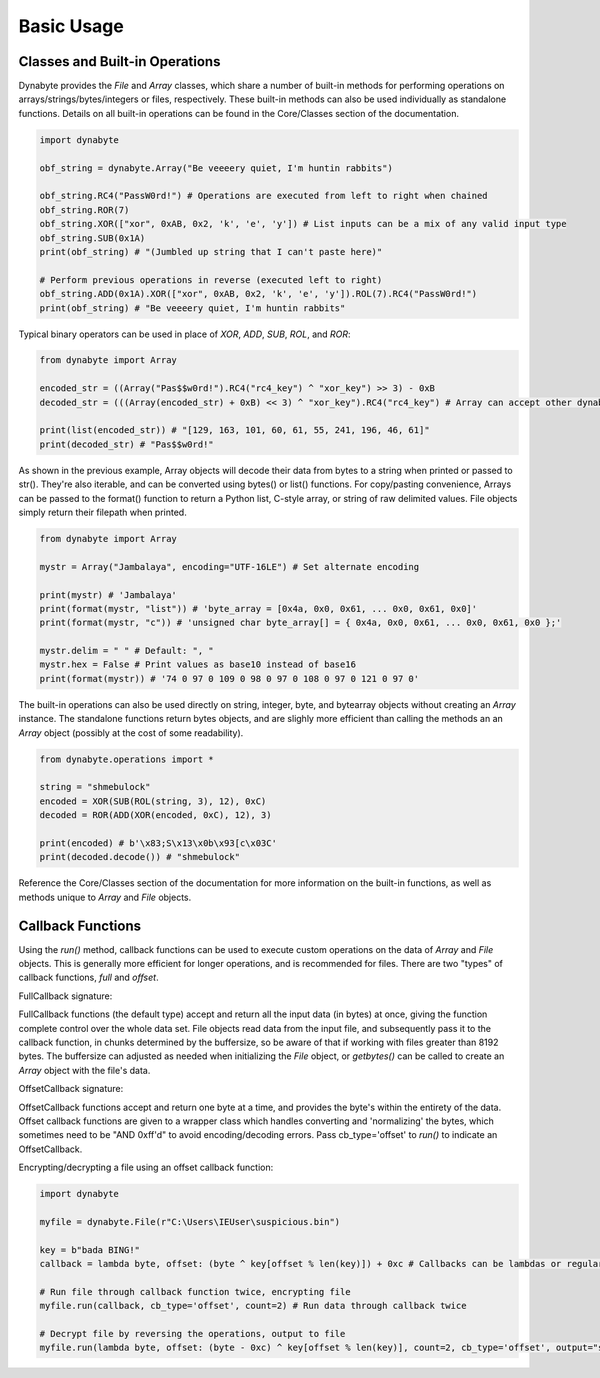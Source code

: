 Basic Usage
===========

Classes and Built-in Operations
-------------------------------
Dynabyte provides the *File* and *Array* classes, which share a number of built-in methods for performing operations on arrays/strings/bytes/integers or files, respectively. These built-in methods can also be used individually as standalone functions. Details on all built-in operations can be found in the Core/Classes section of the documentation.

.. code-block:: python

	import dynabyte

	obf_string = dynabyte.Array("Be veeeery quiet, I'm huntin rabbits")

	obf_string.RC4("PassW0rd!") # Operations are executed from left to right when chained
	obf_string.ROR(7)
	obf_string.XOR(["xor", 0xAB, 0x2, 'k', 'e', 'y']) # List inputs can be a mix of any valid input type
	obf_string.SUB(0x1A)
	print(obf_string) # "(Jumbled up string that I can't paste here)"

	# Perform previous operations in reverse (executed left to right)
	obf_string.ADD(0x1A).XOR(["xor", 0xAB, 0x2, 'k', 'e', 'y']).ROL(7).RC4("PassW0rd!") 
	print(obf_string) # "Be veeeery quiet, I'm huntin rabbits"


Typical binary operators can be used in place of *XOR*, *ADD*, *SUB*, *ROL*, and *ROR*:


.. code-block:: python

	from dynabyte import Array

	encoded_str = ((Array("Pas$$w0rd!").RC4("rc4_key") ^ "xor_key") >> 3) - 0xB
	decoded_str = (((Array(encoded_str) + 0xB) << 3) ^ "xor_key").RC4("rc4_key") # Array can accept other dynabyte Arrays

	print(list(encoded_str)) # "[129, 163, 101, 60, 61, 55, 241, 196, 46, 61]"
	print(decoded_str) # "Pas$$w0rd!"


As shown in the previous example, Array objects will decode their data from bytes to a string when printed or passed to str(). They're also iterable, and can be converted using bytes() or list() functions. For copy/pasting convenience, Arrays can be passed to the format() function to return a Python list, C-style array, or string of raw delimited values. File objects simply return their filepath when printed.


.. code-block:: python

	from dynabyte import Array

	mystr = Array("Jambalaya", encoding="UTF-16LE") # Set alternate encoding

	print(mystr) # 'Jambalaya'
	print(format(mystr, "list")) # 'byte_array = [0x4a, 0x0, 0x61, ... 0x0, 0x61, 0x0]'
	print(format(mystr, "c")) # 'unsigned char byte_array[] = { 0x4a, 0x0, 0x61, ... 0x0, 0x61, 0x0 };'

	mystr.delim = " " # Default: ", "
	mystr.hex = False # Print values as base10 instead of base16
	print(format(mystr)) # '74 0 97 0 109 0 98 0 97 0 108 0 97 0 121 0 97 0'


The built-in operations can also be used directly on string, integer, byte, and bytearray objects without creating an *Array* instance. The standalone functions return bytes objects, and are slighly more efficient than calling the methods an an *Array* object (possibly at the cost of some readability).


.. code-block:: python

	from dynabyte.operations import *

	string = "shmebulock"
	encoded = XOR(SUB(ROL(string, 3), 12), 0xC)
	decoded = ROR(ADD(XOR(encoded, 0xC), 12), 3)

	print(encoded) # b'\x83;S\x13\x0b\x93[c\x03C'
	print(decoded.decode()) # "shmebulock"


Reference the Core/Classes section of the documentation for more information on the built-in functions, as well as methods unique to *Array* and *File* objects.

	
Callback Functions
------------------
Using the *run()* method, callback functions can be used to execute custom operations on the data of *Array* and *File* objects. This is generally more efficient for longer operations, and is recommended for files. There are two "types" of callback functions, *full* and *offset*.


FullCallback signature:

.. py:function:: FullCallback(data: bytes) -> bytes

   Return data


FullCallback functions (the default type) accept and return all the input data (in bytes) at once, giving the function complete control over the whole data set. File objects read data from the input file, and subsequently pass it to the callback function, in chunks determined by the buffersize, so be aware of that if working with files greater than 8192 bytes. The buffersize can adjusted as needed when initializing the *File* object, or *getbytes()* can be called to create an *Array* object with the file's data.


OffsetCallback signature:

.. py:function:: OffsetCallback(byte: int, offset: int) -> int

   Return byte

OffsetCallback functions accept and return one byte at a time, and provides the byte's within the entirety of the data. Offset callback functions are given to a wrapper class which handles converting and 'normalizing' the bytes, which sometimes need to be "AND 0xff'd" to avoid encoding/decoding errors. Pass cb_type='offset' to *run()* to indicate an OffsetCallback.


Encrypting/decrypting a file using an offset callback function:

.. code-block:: python

	import dynabyte

	myfile = dynabyte.File(r"C:\Users\IEUser\suspicious.bin")
	
	key = b"bada BING!"
	callback = lambda byte, offset: (byte ^ key[offset % len(key)]) + 0xc # Callbacks can be lambdas or regular functions
	
	# Run file through callback function twice, encrypting file
	myfile.run(callback, cb_type='offset', count=2) # Run data through callback twice
	
	# Decrypt file by reversing the operations, output to file
	myfile.run(lambda byte, offset: (byte - 0xc) ^ key[offset % len(key)], count=2, cb_type='offset', output="sus_copy.bin")



	
